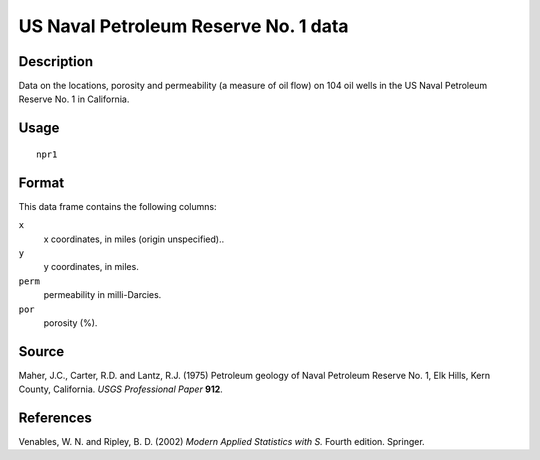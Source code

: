 +--------------------------------------+--------------------------------------+
| npr1                                 |
| R Documentation                      |
+--------------------------------------+--------------------------------------+

US Naval Petroleum Reserve No. 1 data
-------------------------------------

Description
~~~~~~~~~~~

Data on the locations, porosity and permeability (a measure of oil flow)
on 104 oil wells in the US Naval Petroleum Reserve No. 1 in California.

Usage
~~~~~

::

    npr1

Format
~~~~~~

This data frame contains the following columns:

``x``
    x coordinates, in miles (origin unspecified)..

``y``
    y coordinates, in miles.

``perm``
    permeability in milli-Darcies.

``por``
    porosity (%).

Source
~~~~~~

Maher, J.C., Carter, R.D. and Lantz, R.J. (1975) Petroleum geology of
Naval Petroleum Reserve No. 1, Elk Hills, Kern County, California. *USGS
Professional Paper* **912**.

References
~~~~~~~~~~

Venables, W. N. and Ripley, B. D. (2002) *Modern Applied Statistics with
S.* Fourth edition. Springer.
